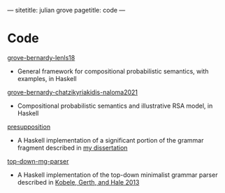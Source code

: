 ---
sitetitle: julian grove
pagetitle: code
---

* Code
  [[https://github.com/juliangrove/grove-bernardy-lenls18][grove-bernardy-lenls18]]
  - General framework for compositional probabilistic semantics, with examples,
    in Haskell
  [[https://github.com/juliangrove/grove-bernardy-chatzikyriakidis-naloma2021][grove-bernardy-chatzikyriakidis-naloma2021]]
  - Compositional probabilistic semantics and illustrative RSA model, in Haskell
  [[https://github.com/juliangrove/presupposition][presupposition]]
  - A Haskell implementation of a significant portion of the grammar fragment
    described in [[https://semanticsarchive.net/Archive/TRmOTkzM][my dissertation]]
  [[https://github.com/juliangrove/top-down-mg-parser][top-down-mg-parser]]
  - A Haskell implementation of the top-down minimalist grammar parser described
    in [[https://link.springer.com/chapter/10.1007/978-3-642-39998-5_3][Kobele, Gerth, and Hale 2013]]
